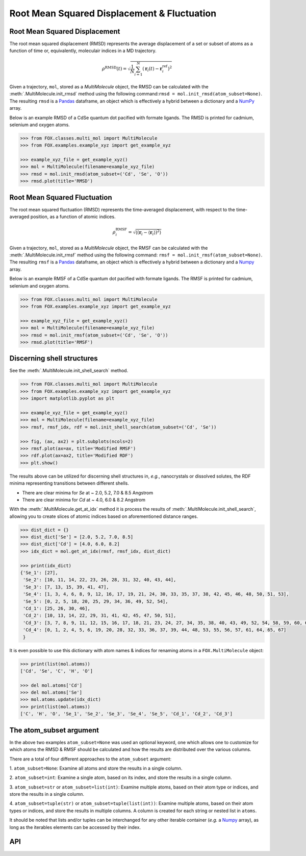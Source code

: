 .. _RMSD:

Root Mean Squared Displacement & Fluctuation
============================================

Root Mean Squared Displacement
------------------------------

The root mean squared displacement (RMSD) represents the average displacement
of a set or subset of atoms as a function of time or, equivalently,
moleculair indices in a MD trajectory.

.. math::

    \rho^{\mathrm{RMSD}}(t) =
    \sqrt{
        \frac{1}{N} \sum_{i=1}^{N}\left(
            \mathbf{r}_{i}(t) - \mathbf{r}_{i}^{\mathrm{ref}}\right
        )^2
    }

Given a trajectory, ``mol``, stored as a *MultiMolecule* object, the RMSD
can be calculated with the :meth:`.MultiMolecule.init_rmsd` method using the
following command:``rmsd = mol.init_rmsd(atom_subset=None)``.
The resulting ``rmsd`` is a Pandas_ dataframe, an object which is effectively a
hybrid between a dictionary and a NumPy_ array.

Below is an example RMSD of a CdSe quantum dot pacified with formate ligands.
The RMSD is printed for cadmium, selenium and oxygen atoms.

.. code:: python

    >>> from FOX.classes.multi_mol import MultiMolecule
    >>> from FOX.examples.example_xyz import get_example_xyz

    >>> example_xyz_file = get_example_xyz()
    >>> mol = MultiMolecule(filename=example_xyz_file)
    >>> rmsd = mol.init_rmsd(atom_subset=('Cd', 'Se', 'O'))
    >>> rmsd.plot(title='RMSD')


.. plot::

    from FOX.classes.multi_mol import MultiMolecule
    from FOX.examples.example_xyz import get_example_xyz
    atoms = ('Cd', 'Se', 'O')
    xyz_file = get_example_xyz()
    mol = MultiMolecule(filename=xyz_file)
    rmsd = mol.init_rmsd(atom_subset=atoms)
    rmsd.plot(title='RMSD')

Root Mean Squared Fluctuation
-----------------------------

The root mean squared fluctuation (RMSD) represents the time-averaged
displacement, with respect to the time-averaged position, as a function
of atomic indices.

.. math::

    \rho^{\mathrm{RMSF}}_i =
    \sqrt{
        \left\langle
        \left(\mathbf{r}_i - \langle \mathbf{r}_i \rangle \right)^2
        \right\rangle
    }

Given a trajectory, ``mol``, stored as a *MultiMolecule* object, the RMSF
can be calculated with the :meth:`.MultiMolecule.init_rmsf` method using the
following command: ``rmsf = mol.init_rmsf(atom_subset=None)``.
The resulting ``rmsf`` is a Pandas_ dataframe, an object which is effectively a
hybrid between a dictionary and a Numpy_ array.

Below is an example RMSF of a CdSe quantum dot pacified with formate ligands.
The RMSF is printed for cadmium, selenium and oxygen atoms.

.. code:: python

    >>> from FOX.classes.multi_mol import MultiMolecule
    >>> from FOX.examples.example_xyz import get_example_xyz

    >>> example_xyz_file = get_example_xyz()
    >>> mol = MultiMolecule(filename=example_xyz_file)
    >>> rmsd = mol.init_rmsf(atom_subset=('Cd', 'Se', 'O'))
    >>> rmsd.plot(title='RMSF')


.. plot::

    from FOX.classes.multi_mol import MultiMolecule
    from FOX.examples.example_xyz import get_example_xyz
    atoms = ('Cd', 'Se', 'O')
    xyz_file = get_example_xyz()
    mol = MultiMolecule(filename=xyz_file)
    rmsd = mol.init_rmsf(atom_subset=atoms)
    rmsd.plot(title='RMSF')

Discerning shell structures
---------------------------

See the :meth:`.MultiMolecule.init_shell_search` method.

.. code:: python

    >>> from FOX.classes.multi_mol import MultiMolecule
    >>> from FOX.examples.example_xyz import get_example_xyz
    >>> import matplotlib.pyplot as plt

    >>> example_xyz_file = get_example_xyz()
    >>> mol = MultiMolecule(filename=example_xyz_file)
    >>> rmsf, rmsf_idx, rdf = mol.init_shell_search(atom_subset=('Cd', 'Se'))

    >>> fig, (ax, ax2) = plt.subplots(ncols=2)
    >>> rmsf.plot(ax=ax, title='Modified RMSF')
    >>> rdf.plot(ax=ax2, title='Modified RDF')
    >>> plt.show()


.. plot::

    from FOX.classes.multi_mol import MultiMolecule
    from FOX.examples.example_xyz import get_example_xyz
    import matplotlib.pyplot as plt

    mol = MultiMolecule(filename=get_example_xyz())
    rmsf, rmsf_idx, rdf = mol.init_shell_search(atom_subset=('Cd', 'Se'))

    fig, (ax, ax2) = plt.subplots(ncols=2)
    rmsf.plot(ax=ax, title='Modified RMSF')
    rdf.plot(ax=ax2, title='Modified RDF')
    plt.show()

The results above can be utilized for discerning shell structures in, *e.g.*,
nanocrystals or dissolved solutes, the RDF minima representing transitions
between different shells.

* There are clear minima for *Se* at ~ 2.0, 5.2, 7.0 & 8.5 Angstrom
* There are clear minima for *Cd* at ~ 4.0, 6.0 & 8.2 Angstrom

With the :meth:`.MultiMolecule.get_at_idx` method it is process the results of
:meth:`.MultiMolecule.init_shell_search`, allowing you to create slices of
atomic indices based on aforementioned distance ranges.

.. code:: python

    >>> dist_dict = {}
    >>> dist_dict['Se'] = [2.0, 5.2, 7.0, 8.5]
    >>> dist_dict['Cd'] = [4.0, 6.0, 8.2]
    >>> idx_dict = mol.get_at_idx(rmsf, rmsf_idx, dist_dict)

    >>> print(idx_dict)
    {'Se_1': [27],
     'Se_2': [10, 11, 14, 22, 23, 26, 28, 31, 32, 40, 43, 44],
     'Se_3': [7, 13, 15, 39, 41, 47],
     'Se_4': [1, 3, 4, 6, 8, 9, 12, 16, 17, 19, 21, 24, 30, 33, 35, 37, 38, 42, 45, 46, 48, 50, 51, 53],
     'Se_5': [0, 2, 5, 18, 20, 25, 29, 34, 36, 49, 52, 54],
     'Cd_1': [25, 26, 30, 46],
     'Cd_2': [10, 13, 14, 22, 29, 31, 41, 42, 45, 47, 50, 51],
     'Cd_3': [3, 7, 8, 9, 11, 12, 15, 16, 17, 18, 21, 23, 24, 27, 34, 35, 38, 40, 43, 49, 52, 54, 58, 59, 60, 62, 63, 66],
     'Cd_4': [0, 1, 2, 4, 5, 6, 19, 20, 28, 32, 33, 36, 37, 39, 44, 48, 53, 55, 56, 57, 61, 64, 65, 67]
     }

It is even possible to use this dictionary with atom names & indices for
renaming atoms in a ``FOX.MultiMolecule`` object:

.. code:: python

    >>> print(list(mol.atoms))
    ['Cd', 'Se', 'C', 'H', 'O']

    >>> del mol.atoms['Cd']
    >>> del mol.atoms['Se']
    >>> mol.atoms.update(idx_dict)
    >>> print(list(mol.atoms))
    ['C', 'H', 'O', 'Se_1', 'Se_2', 'Se_3', 'Se_4', 'Se_5', 'Cd_1', 'Cd_2', 'Cd_3']


The atom_subset argument
------------------------

In the above two examples ``atom_subset=None`` was used an optional keyword,
one which allows one to customize for which atoms the RMSD & RMSF should be
calculated and how the results are distributed over the various columns.

There are a total of four different approaches to the ``atom_subset`` argument:

1.  ``atom_subset=None``: Examine all atoms and store the results in a single \
column.

2.  ``atom_subset=int``: Examine a single atom, based on its index, and store \
the results in a single column.

3.  ``atom_subset=str`` or ``atom_subset=list(int)``: Examine multiple atoms, \
based on their atom type or indices, and store the results in a single column.

4.  ``atom_subset=tuple(str)`` or ``atom_subset=tuple(list(int))``: Examine \
multiple atoms, based on their atom types or indices, and store the results \
in multiple columns. A column is created for each string or nested list \
in ``atoms``.

It should be noted that lists and/or tuples can be interchanged for any other \
iterable container (*e.g.* a Numpy_ array), as long as the iterables elements \
can be accessed by their index.

API
---

.. automethod:: FOX.classes.multi_mol.MultiMolecule.init_rmsd
    :noindex:

.. automethod:: FOX.classes.multi_mol.MultiMolecule.init_rmsf
    :noindex:

.. automethod:: FOX.classes.multi_mol.MultiMolecule.init_shell_search
    :noindex:

.. automethod:: FOX.classes.multi_mol.MultiMolecule.get_at_idx
    :noindex:


.. _NumPy: https://www.numpy.org/
.. _Pandas: https://pandas.pydata.org/
